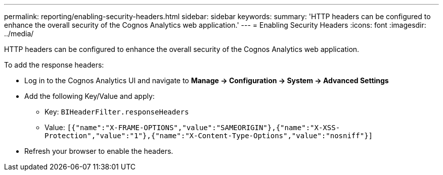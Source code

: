 ---
permalink: reporting/enabling-security-headers.html
sidebar: sidebar
keywords: 
summary: 'HTTP headers can be configured to enhance the overall security of the Cognos Analytics web application.'
---
= Enabling Security Headers
:icons: font
:imagesdir: ../media/

[.lead]
HTTP headers can be configured to enhance the overall security of the Cognos Analytics web application.

To add the response headers:

* Log in to the Cognos Analytics UI and navigate to *Manage \-> Configuration \-> System \-> Advanced Settings*
* Add the following Key/Value and apply:
 ** Key: `BIHeaderFilter.responseHeaders`
 ** Value: `[{"name":"X-FRAME-OPTIONS","value":"SAMEORIGIN"},{"name":"X-XSS-Protection","value":"1"},{"name":"X-Content-Type-Options","value":"nosniff"}]`
* Refresh your browser to enable the headers.
